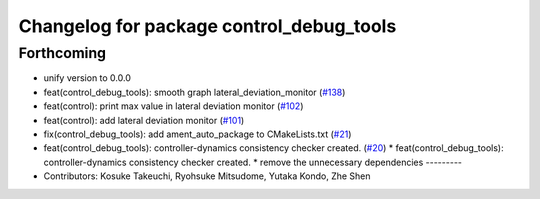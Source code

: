 ^^^^^^^^^^^^^^^^^^^^^^^^^^^^^^^^^^^^^^^^^
Changelog for package control_debug_tools
^^^^^^^^^^^^^^^^^^^^^^^^^^^^^^^^^^^^^^^^^

Forthcoming
-----------
* unify version to 0.0.0
* feat(control_debug_tools): smooth graph lateral_deviation_monitor (`#138 <https://github.com/autowarefoundation/autoware_tools/issues/138>`_)
* feat(control): print max value in lateral deviation monitor (`#102 <https://github.com/autowarefoundation/autoware_tools/issues/102>`_)
* feat(control): add lateral deviation monitor (`#101 <https://github.com/autowarefoundation/autoware_tools/issues/101>`_)
* fix(control_debug_tools): add ament_auto_package to CMakeLists.txt (`#21 <https://github.com/autowarefoundation/autoware_tools/issues/21>`_)
* feat(control_debug_tools): controller-dynamics consistency checker created. (`#20 <https://github.com/autowarefoundation/autoware_tools/issues/20>`_)
  * feat(control_debug_tools): controller-dynamics consistency checker created.
  * remove the unnecessary dependencies
  ---------
* Contributors: Kosuke Takeuchi, Ryohsuke Mitsudome, Yutaka Kondo, Zhe Shen
